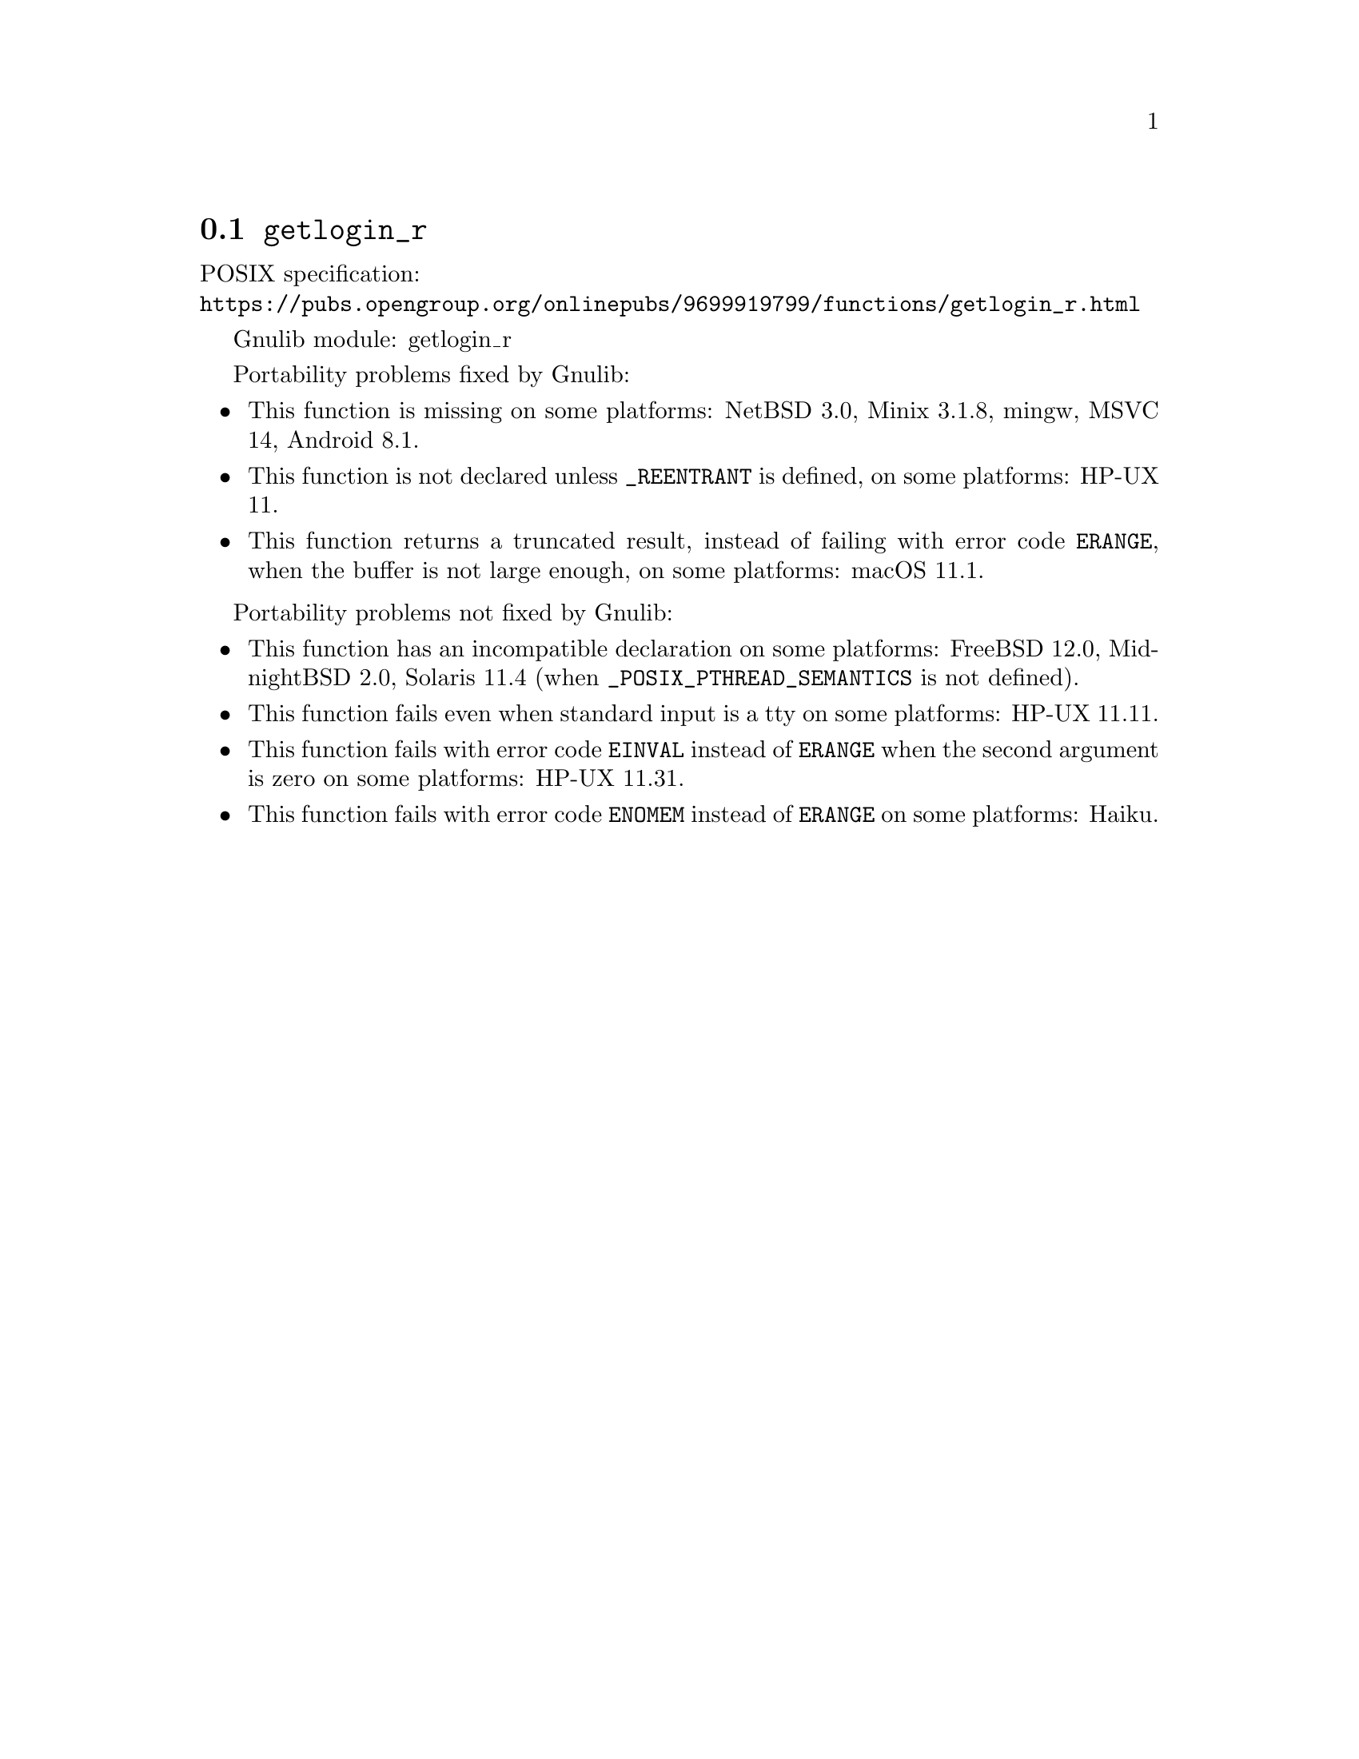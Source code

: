 @node getlogin_r
@section @code{getlogin_r}
@findex getlogin_r

POSIX specification:@* @url{https://pubs.opengroup.org/onlinepubs/9699919799/functions/getlogin_r.html}

Gnulib module: getlogin_r

Portability problems fixed by Gnulib:
@itemize
@item
This function is missing on some platforms:
NetBSD 3.0, Minix 3.1.8, mingw, MSVC 14, Android 8.1.
@item
This function is not declared unless @code{_REENTRANT} is defined,
on some platforms:
HP-UX 11.
@item
This function returns a truncated result, instead of failing with error code
@code{ERANGE}, when the buffer is not large enough, on some platforms:
macOS 11.1.
@end itemize

Portability problems not fixed by Gnulib:
@itemize
@item
This function has an incompatible declaration on some platforms:
FreeBSD 12.0, MidnightBSD 2.0, Solaris 11.4 (when @code{_POSIX_PTHREAD_SEMANTICS} is not defined).
@item
This function fails even when standard input is a tty on some platforms:
HP-UX 11.11.
@item
This function fails with error code @code{EINVAL} instead of @code{ERANGE} when
the second argument is zero on some platforms:
HP-UX 11.31.
@item
This function fails with error code @code{ENOMEM} instead of @code{ERANGE} on
some platforms:
@c https://dev.haiku-os.org/ticket/18349
Haiku.
@end itemize
